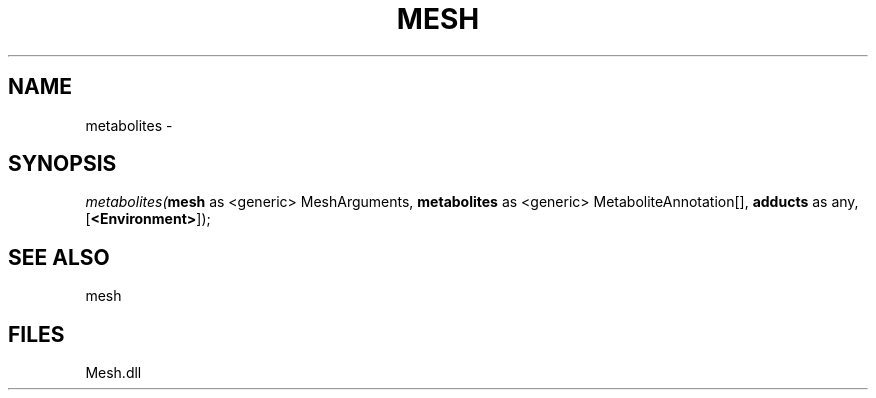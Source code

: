 .\" man page create by R# package system.
.TH MESH 1 2000-Jan "metabolites" "metabolites"
.SH NAME
metabolites \- 
.SH SYNOPSIS
\fImetabolites(\fBmesh\fR as <generic> MeshArguments, 
\fBmetabolites\fR as <generic> MetaboliteAnnotation[], 
\fBadducts\fR as any, 
[\fB<Environment>\fR]);\fR
.SH SEE ALSO
mesh
.SH FILES
.PP
Mesh.dll
.PP
